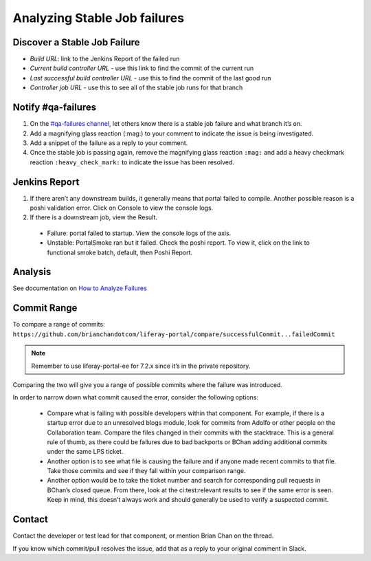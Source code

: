 Analyzing Stable Job failures
=============================

Discover a Stable Job Failure
------------------------------

|image0|

* *Build URL*: link to the Jenkins Report of the failed run
* *Current build controller URL* - use this link to find the commit of the current run
* *Last successful build controller URL* - use this to find the commit of the last good run
* *Controller job URL* - use this to see all of the stable job runs for that branch

Notify #qa-failures
-------------------

#. On the `#qa-failures channel`_, let others know there is a stable job failure and what branch it’s on.
#. Add a magnifying glass reaction (:mag:) to your comment to indicate the issue is being investigated.
#. Add a snippet of the failure as a reply to your comment.   
#. Once the stable job is passing again, remove the magnifying glass reaction ``:mag:`` and add a heavy checkmark reaction ``:heavy_check_mark:`` to indicate the issue has been resolved.

.. Document the Failure
.. --------------------
.. #. Create a LRQA ticket to document the failure - Example 1, Example 2
.. Issue Type: Task
.. Summary: ${Branch} Stable Failure - ${Failure Type}
.. Affects Version: ${Branch}
.. Component: Portal
.. Label: qa-s
.. Description: Stacktrace, Causing commit (if known)
.. Failure Types (not a comprehensive list):
.. Compile - portal fails to compile
.. Functional - functional batch fails
.. Integration - integration test fails
.. PortalLogAssertorTest - PortalLogAssertorTest fails
.. PortalSmoke - PortalSmoke batch fails
.. Startup - portal fails to startup
.. Unit - unit test fails
.. Once the failure is resolved, assign it to yourself and close the ticket. Here is some useful information to add to your ticket in a comment:
.. What commit the Stable Job starts passing on
.. What commit or revert resolved the issue

Jenkins Report
--------------

|image1|

#. If there aren’t any downstream builds, it generally means that portal failed to compile. Another possible reason is a poshi validation error. Click on Console to view the console logs.
#. If there is a downstream job, view the Result.
  * Failure: portal failed to startup. View the console logs of the axis.
  * Unstable: PortalSmoke ran but it failed. Check the poshi report. To view it, click on the link to functional smoke batch, default, then Poshi Report.

Analysis
--------

See documentation on `How to Analyze Failures`_

Commit Range
------------

To compare a range of commits:
``https://github.com/brianchandotcom/liferay-portal/compare/successfulCommit...failedCommit``

.. note::
  Remember to use liferay-portal-ee for 7.2.x since it’s in the private repository.

Comparing the two will give you a range of possible commits where the failure was introduced.

In order to narrow down what commit caused the error, consider the following options:

  * Compare what is failing with possible developers within that component. For example, if there is a startup error due to an unresolved blogs module, look for commits from Adolfo or other people on the Collaboration team. Compare the files changed in their commits with the stacktrace. This is a general rule of thumb, as there could be failures due to bad backports or BChan adding additional commits under the same LPS ticket.
  * Another option is to see what file is causing the failure and if anyone made recent commits to that file. Take those commits and see if they fall within your comparison range.
  * Another option would be to take the ticket number and search for corresponding pull requests in BChan’s closed queue. From there, look at the ci:test:relevant results to see if the same error is seen. Keep in mind, this doesn’t always work and should generally be used to verify a suspected commit. 

Contact 
--------

Contact the developer or test lead for that component, or mention Brian Chan on the thread.

.. Keep in mind that sometimes he’ll just fix it on his own so check his origin first to see if he fixed the issue. Another option would be to fetch his branch from Github and try to reproduce the issue locally. He generally goes home between 4 PM to 4:30 PM, so if you miss him during work hours, he’ll address the failure later in the evening. He usually gets back on around 7 PM or 8 PM.

If you know which commit/pull resolves the issue, add that as a reply to your original comment in Slack.


.. |image0| image:: ./img/stable-01.PNG
.. |image1| image:: ./img/stable-02.PNG

.. _`#qa-failures channel`: https://liferay.slack.com/archives/CLCD3DQLF
.. _`How to Analyze Failures`: ./how-to-analyze-failures.rst